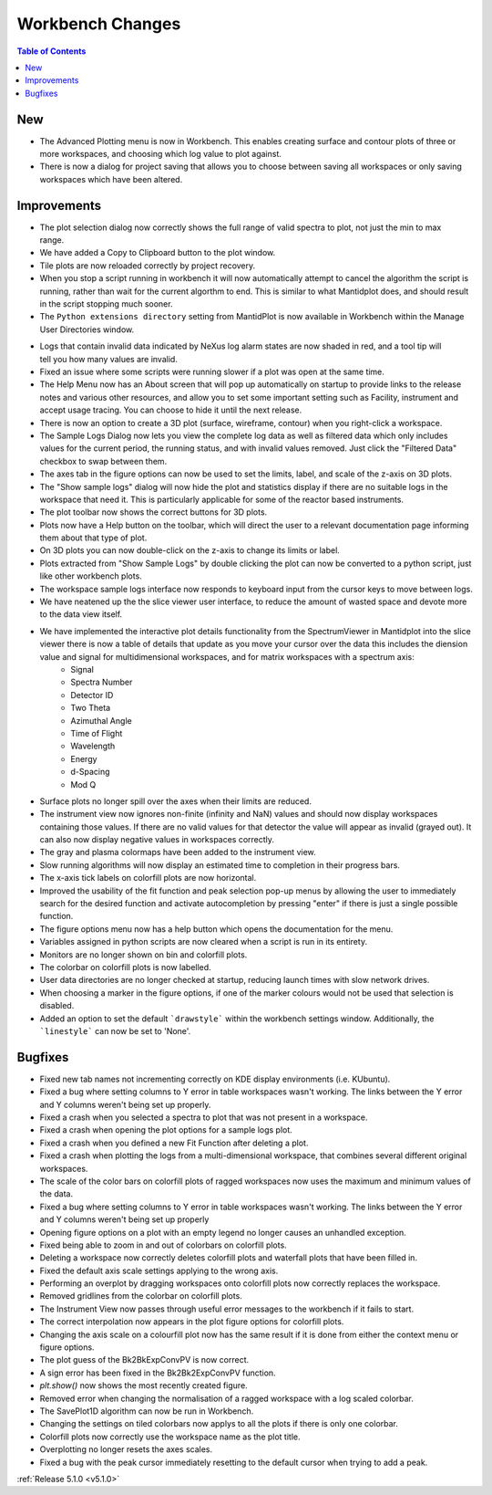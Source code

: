=================
Workbench Changes
=================

.. contents:: Table of Contents
   :local:

New
###

- The Advanced Plotting menu is now in Workbench. This enables creating surface and contour plots of three or more workspaces, and choosing which log value to plot against.
- There is now a dialog for project saving that allows you to choose between saving all workspaces or only saving workspaces which have been altered.

Improvements
############

.. figure:: ../../images/Plot1DSelectionDialog5-1.png
   :align: right

- The plot selection dialog now correctly shows the full range of valid spectra to plot, not just the min to max range.
- We have added a Copy to Clipboard button to the plot window.
- Tile plots are now reloaded correctly by project recovery.
- When you stop a script running in workbench it will now automatically attempt to cancel the algorithm the script is running, rather than wait for the current algorthm to end.
  This is similar to what Mantidplot does, and should result in the script stopping much sooner.
- The ``Python extensions directory`` setting from MantidPlot is now available in Workbench within the Manage User Directories window.

.. figure:: ../../images/wb_invalid_log_shading.png
   :align: right

- Logs that contain invalid data indicated by NeXus log alarm states are now shaded in red, and a tool tip will tell you how many values are invalid.
- Fixed an issue where some scripts were running slower if a  plot was open at the same time.
- The Help Menu now has an About screen that will pop up automatically on startup to provide links to the release notes and various other resources, and allow you to set some important setting such as Facility, instrument and accept usage tracing.
  You can choose to hide it until the next release.
- There is now an option to create a 3D plot (surface, wireframe, contour) when you right-click a workspace.
- The Sample Logs Dialog now lets you view the complete log data as well as filtered data which only includes values for the current period, the running status, and with invalid values removed.  Just click the "Filtered Data" checkbox to swap between them.
- The axes tab in the figure options can now be used to set the limits, label, and scale of the z-axis on 3D plots.
- The "Show sample logs" dialog will now hide the plot and statistics display if there are no suitable logs in the workspace that need it.  This is particularly applicable for some of the reactor based instruments.
- The plot toolbar now shows the correct buttons for 3D plots.
- Plots now have a Help button on the toolbar, which will direct the user to a relevant documentation page informing them about that type of plot.
- On 3D plots you can now double-click on the z-axis to change its limits or label.
- Plots extracted from "Show Sample Logs" by double clicking the plot can now be converted to a python script, just like other workbench plots.
- The workspace sample logs interface now responds to keyboard input from the cursor keys to move between logs.
- We have neatened up the the slice viewer user interface, to reduce the amount of wasted space and devote more to the data view itself.
- We have implemented the interactive  plot details functionality from the SpectrumViewer in Mantidplot into the slice viewer there is now a table of details that update as you move your cursor over the data this includes the diension value and signal for multidimensional workspaces, and for matrix workspaces with a spectrum axis:
   - Signal
   - Spectra Number
   - Detector ID
   - Two Theta
   - Azimuthal Angle
   - Time of Flight
   - Wavelength
   - Energy
   - d-Spacing
   - Mod Q
- Surface plots no longer spill over the axes when their limits are reduced.
- The instrument view now ignores non-finite (infinity and NaN) values and should now display workspaces containing those values.
  If there are no valid values for that detector the value will appear as invalid (grayed out).
  It can also now display negative values in workspaces correctly.
- The gray and plasma colormaps have been added to the instrument view.
- Slow running algorithms will now display an estimated time to completion in their progress bars.
- The x-axis tick labels on colorfill plots are now horizontal.
- Improved the usability of the fit function and peak selection pop-up menus by allowing the user to immediately search for the desired function and activate autocompletion by pressing "enter" if there is just a single possible function.
- The figure options menu now has a help button which opens the documentation for the menu.
- Variables assigned in python scripts are now cleared when a script is run in its entirety.
- Monitors are no longer shown on bin and colorfill plots.
- The colorbar on colorfill plots is now labelled.
- User data directories are no longer checked at startup, reducing launch times with slow network drives.
- When choosing a marker in the figure options, if one of the marker colours would not be used that selection is disabled.
- Added an option to set the default ```drawstyle``` within the workbench settings window. Additionally, the ```linestyle``` can now be set to 'None'.

Bugfixes
########

- Fixed new tab names not incrementing correctly on KDE display environments (i.e. KUbuntu).
- Fixed a bug where setting columns to Y error in table workspaces wasn't working. The links between the Y error and Y columns weren't being set up properly.
- Fixed a crash when you selected a spectra to plot that was not present in a workspace.
- Fixed a crash when opening the plot options for a sample logs plot.
- Fixed a crash when you defined a new Fit Function after deleting a plot.
- Fixed a crash when plotting the logs from a multi-dimensional workspace, that combines several different original workspaces.
- The scale of the color bars on colorfill plots of ragged workspaces now uses the maximum and minimum values of the data.
- Fixed a bug where setting columns to Y error in table workspaces wasn't working. The links between the Y error and Y columns weren't being set up properly
- Opening figure options on a plot with an empty legend no longer causes an unhandled exception.
- Fixed being able to zoom in and out of colorbars on colorfill plots.
- Deleting a workspace now correctly deletes colorfill plots and waterfall plots that have been filled in.
- Fixed the default axis scale settings applying to the wrong axis.
- Performing an overplot by dragging workspaces onto colorfill plots now correctly replaces the workspace.
- Removed gridlines from the colorbar on colorfill plots.
- The Instrument View now passes through useful error messages to the workbench if it fails to start.
- The correct interpolation now appears in the plot figure options for colorfill plots.
- Changing the axis scale on a colourfill plot now has the same result if it is done from either the context menu or figure options.
- The plot guess of the Bk2BkExpConvPV is now correct.
- A sign error has been fixed in the Bk2Bk2ExpConvPV function.
- `plt.show()` now shows the most recently created figure.
- Removed error when changing the normalisation of a ragged workspace with a log scaled colorbar.
- The SavePlot1D algorithm can now be run in Workbench.
- Changing the settings on tiled colorbars now applys to all the plots if there is only one colorbar.
- Colorfill plots now correctly use the workspace name as the plot title.
- Overplotting no longer resets the axes scales.
- Fixed a bug with the peak cursor immediately resetting to the default cursor when trying to add a peak.

:ref:`Release 5.1.0 <v5.1.0>`
